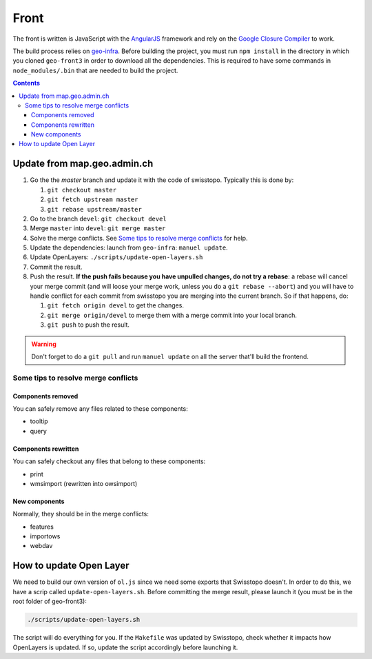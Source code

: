 Front
=====

The front is written is JavaScript with the `AngularJS <https://angularjs.org/>`__ framework and rely on the `Google Closure Compiler <https://developers.google.com/closure/compiler/>`__ to work.

The build process relies on `geo-infra <https://github.com/ioda-net/geo-infra>`__. Before building the project, you must run ``npm install`` in the directory in which you cloned ``geo-front3`` in order to download all the dependencies. This is required to have some commands in ``node_modules/.bin`` that are needed to build the project.

.. contents::


Update from map.geo.admin.ch
----------------------------

#. Go the the `master` branch and update it with the code of swisstopo. Typically this is done by:

   #. ``git checkout master``
   #. ``git fetch upstream master``
   #. ``git rebase upstream/master``

#. Go to the branch ``devel``: ``git checkout devel``
#. Merge ``master`` into ``devel``: ``git merge master``
#. Solve the merge conflicts. See `Some tips to resolve merge conflicts`_ for help.
#. Update the dependencies: launch from ``geo-infra``: ``manuel update``.
#. Update OpenLayers: ``./scripts/update-open-layers.sh``
#. Commit the result.
#. Push the result. **If the push fails because you have unpulled changes, do not try a rebase**: a rebase will cancel your merge commit (and will loose your merge work, unless you do a ``git rebase --abort``) and you will have to handle conflict for each commit from swisstopo you are merging into the current branch. So if that happens, do:

   #. ``git fetch origin devel`` to get the changes.
   #. ``git merge origin/devel`` to merge them with a merge commit into your local branch.
   #. ``git push`` to push the result.

.. warning::

    Don't forget to do a ``git pull`` and run ``manuel update`` on all the server that'll build the frontend.


Some tips to resolve merge conflicts
~~~~~~~~~~~~~~~~~~~~~~~~~~~~~~~~~~~~

Components removed
++++++++++++++++++

You can safely remove any files related to these components:

- tooltip
- query

Components rewritten
++++++++++++++++++++

You can safely checkout any files that belong to these components:

- print
- wmsimport (rewritten into owsimport)

New components
++++++++++++++

Normally, they should be in the merge conflicts:

- features
- importows
- webdav


How to update Open Layer
------------------------

We need to build our own version of ``ol.js`` since we need some exports that Swisstopo doesn't. In order to do this, we have a scrip called ``update-open-layers.sh``. Before committing the merge result, please launch it (you must be in the root folder of geo-front3):

.. code:: bash

    ./scripts/update-open-layers.sh

The script will do everything for you. If the ``Makefile`` was updated by Swisstopo, check whether it impacts how OpenLayers is updated. If so, update the script accordingly before launching it.
